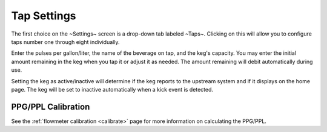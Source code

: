 .. _taps:

Tap Settings
##############

The first choice on the ~Settings~ screen is a drop-down tab labeled ~Taps~.  Clicking on this will allow you to configure taps number one through eight individually.

.. image:: tap.png
   :scale: 50%
   :align: center
   :alt: Tap UI

Enter the pulses per gallon/liter, the name of the beverage on tap, and the keg's capacity. You may enter the initial amount remaining in the keg when you tap it or adjust it as needed. The amount remaining will debit automatically during use.

Setting the keg as active/inactive will determine if the keg reports to the upstream system and if it displays on the home page.  The keg will be set to inactive automatically when a kick event is detected.

PPG/PPL Calibration
*********************

See the :ref:`flowmeter calibration <calibrate>` page for more information on calculating the PPG/PPL.
